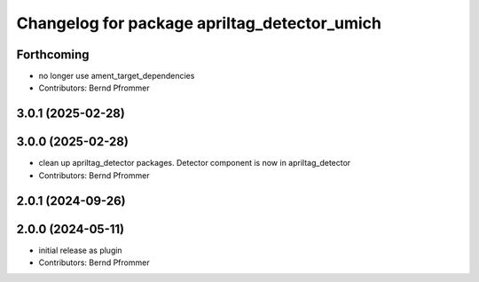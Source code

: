 ^^^^^^^^^^^^^^^^^^^^^^^^^^^^^^^^^^^^^^^^^^^^^
Changelog for package apriltag_detector_umich
^^^^^^^^^^^^^^^^^^^^^^^^^^^^^^^^^^^^^^^^^^^^^

Forthcoming
-----------
* no longer use ament_target_dependencies
* Contributors: Bernd Pfrommer

3.0.1 (2025-02-28)
------------------

3.0.0 (2025-02-28)
------------------
* clean up apriltag_detector packages. Detector component is now in apriltag_detector
* Contributors: Bernd Pfrommer

2.0.1 (2024-09-26)
------------------

2.0.0 (2024-05-11)
------------------
* initial release as plugin
* Contributors: Bernd Pfrommer
